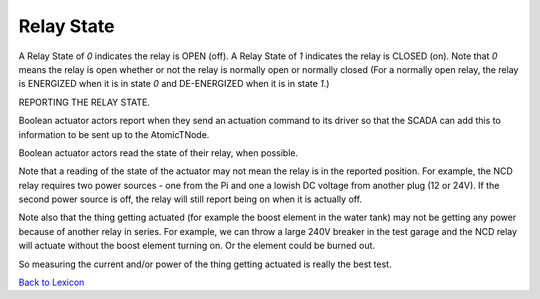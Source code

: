 Relay State
============
A Relay State of `0` indicates the relay is OPEN (off). A Relay State of `1` indicates the 
relay is CLOSED (on). Note that `0` means the relay is open whether or not the relay is 
normally open or normally closed (For a normally open relay, the relay is ENERGIZED when it 
is in state `0` and DE-ENERGIZED when it is in state `1`.)


REPORTING THE RELAY STATE.

Boolean actuator actors report when they send an actuation command to its driver so 
that the  SCADA  can add this to information to be sent up to the AtomicTNode. 

Boolean actuator actors read the state of their relay, when possible.

Note that a  reading of the state of the actuator may not mean the relay is in the 
reported position. For example, the NCD relay requires two power sources - one from 
the Pi and one a lowish DC voltage from another plug (12 or 24V). If the second power 
source is off, the relay will still report being on when it is actually off.

Note also that the thing getting actuated (for example the boost element in the water
tank) may not be getting any power because of another relay in series. For example, we
can throw a large 240V breaker in the test garage and the NCD relay will actuate without
the boost element turning on. Or the element could be burned out.

So measuring the current and/or power of the thing getting
actuated is really the best test.

`Back to Lexicon <lexicon.html>`_